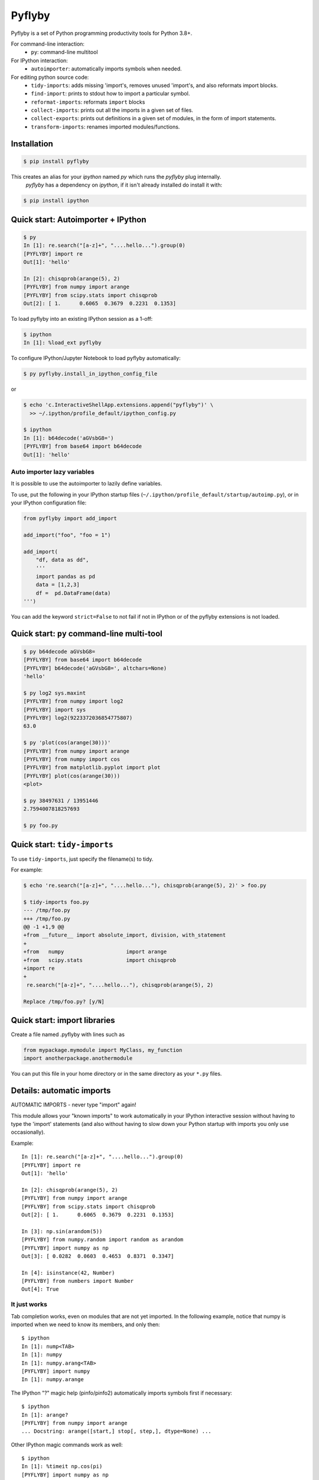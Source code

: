 #########
 Pyflyby
#########

.. image:: https://badge.fury.io/py/pyflyby.svg
   :target: https://pypi.org/project/pyflyby/

.. image:: https://travis-ci.org/deshaw/pyflyby.png?branch=master
   :target: https://travis-ci.org/deshaw/pyflyby

Pyflyby is a set of Python programming productivity tools for Python 3.8+.

For command-line interaction:
  * ``py``: command-line multitool

For IPython interaction:
  * ``autoimporter``: automatically imports symbols when needed.

For editing python source code:
  * ``tidy-imports``: adds missing 'import's, removes unused 'import's,
    and also reformats import blocks.
  * ``find-import``: prints to stdout how to import a particular symbol.
  * ``reformat-imports``: reformats ``import`` blocks
  * ``collect-imports``: prints out all the imports in a given set of files.
  * ``collect-exports``: prints out definitions in a given set of modules,
    in the form of import statements.
  * ``transform-imports``: renames imported modules/functions.

Installation
============

.. code:: bash

    $ pip install pyflyby

This creates an alias for your `ipython` named `py` which runs the `pyflyby` plug internally.
 `pyflyby` has a dependency on `ipython`, if it isn't already installed do install it with:

.. code:: bash

    $ pip install ipython


Quick start: Autoimporter + IPython
===================================

.. code:: bash

   $ py
   In [1]: re.search("[a-z]+", "....hello...").group(0)
   [PYFLYBY] import re
   Out[1]: 'hello'

   In [2]: chisqprob(arange(5), 2)
   [PYFLYBY] from numpy import arange
   [PYFLYBY] from scipy.stats import chisqprob
   Out[2]: [ 1.      0.6065  0.3679  0.2231  0.1353]

To load pyflyby into an existing IPython session as a 1-off:

.. code:: bash

   $ ipython
   In [1]: %load_ext pyflyby

To configure IPython/Jupyter Notebook to load pyflyby automatically:

.. code:: bash

   $ py pyflyby.install_in_ipython_config_file

or

.. code:: bash

   $ echo 'c.InteractiveShellApp.extensions.append("pyflyby")' \
     >> ~/.ipython/profile_default/ipython_config.py

   $ ipython
   In [1]: b64decode('aGVsbG8=')
   [PYFLYBY] from base64 import b64decode
   Out[1]: 'hello'

Auto importer lazy variables
----------------------------

It is possible to use the autoimporter to lazily define variables.

To use, put the following in your IPython startup files
(``~/.ipython/profile_default/startup/autoimp.py``), or in your IPython
configuration file:

.. code:: python

   
    from pyflyby import add_import

    add_import("foo", "foo = 1")

    add_import(
        "df, data as dd",
        '''
        import pandas as pd
        data = [1,2,3]
        df =  pd.DataFrame(data)
    ''')


You can add the keyword ``strict=False`` to not fail if not in IPython or of the
pyflyby extensions is not loaded.




Quick start: ``py`` command-line multi-tool
===========================================

.. code:: bash

  $ py b64decode aGVsbG8=
  [PYFLYBY] from base64 import b64decode
  [PYFLYBY] b64decode('aGVsbG8=', altchars=None)
  'hello'

  $ py log2 sys.maxint
  [PYFLYBY] from numpy import log2
  [PYFLYBY] import sys
  [PYFLYBY] log2(9223372036854775807)
  63.0

  $ py 'plot(cos(arange(30)))'
  [PYFLYBY] from numpy import arange
  [PYFLYBY] from numpy import cos
  [PYFLYBY] from matplotlib.pyplot import plot
  [PYFLYBY] plot(cos(arange(30)))
  <plot>

  $ py 38497631 / 13951446
  2.7594007818257693

  $ py foo.py

Quick start: ``tidy-imports``
=============================

To use ``tidy-imports``, just specify the filename(s) to tidy.

For example:

.. code::

   $ echo 're.search("[a-z]+", "....hello..."), chisqprob(arange(5), 2)' > foo.py

   $ tidy-imports foo.py
   --- /tmp/foo.py
   +++ /tmp/foo.py
   @@ -1 +1,9 @@
   +from __future__ import absolute_import, division, with_statement
   +
   +from   numpy                    import arange
   +from   scipy.stats              import chisqprob
   +import re
   +
    re.search("[a-z]+", "....hello..."), chisqprob(arange(5), 2)

   Replace /tmp/foo.py? [y/N]


Quick start: import libraries
=============================

Create a file named .pyflyby with lines such as

.. code:: python

   from mypackage.mymodule import MyClass, my_function
   import anotherpackage.anothermodule

You can put this file in your home directory or in the same directory as your
``*.py`` files.


Details: automatic imports
==========================

AUTOMATIC IMPORTS - never type "import" again!

This module allows your "known imports" to work automatically in your IPython
interactive session without having to type the 'import' statements (and also
without having to slow down your Python startup with imports you only use
occasionally).

Example::

  In [1]: re.search("[a-z]+", "....hello...").group(0)
  [PYFLYBY] import re
  Out[1]: 'hello'

  In [2]: chisqprob(arange(5), 2)
  [PYFLYBY] from numpy import arange
  [PYFLYBY] from scipy.stats import chisqprob
  Out[2]: [ 1.      0.6065  0.3679  0.2231  0.1353]

  In [3]: np.sin(arandom(5))
  [PYFLYBY] from numpy.random import random as arandom
  [PYFLYBY] import numpy as np
  Out[3]: [ 0.0282  0.0603  0.4653  0.8371  0.3347]

  In [4]: isinstance(42, Number)
  [PYFLYBY] from numbers import Number
  Out[4]: True


It just works
-------------

Tab completion works, even on modules that are not yet imported.  In the
following example, notice that numpy is imported when we need to know its
members, and only then::

  $ ipython
  In [1]: nump<TAB>
  In [1]: numpy
  In [1]: numpy.arang<TAB>
  [PYFLYBY] import numpy
  In [1]: numpy.arange


The IPython "?" magic help (pinfo/pinfo2) automatically imports symbols first
if necessary::

  $ ipython
  In [1]: arange?
  [PYFLYBY] from numpy import arange
  ... Docstring: arange([start,] stop[, step,], dtype=None) ...

Other IPython magic commands work as well::

  $ ipython
  In [1]: %timeit np.cos(pi)
  [PYFLYBY] import numpy as np
  [PYFLYBY] from numpy import pi
  100000 loops, best of 3: 2.51 us per loop

  $ echo 'print arange(4)' > foo.py
  $ ipython
  In [1]: %run foo.py
  [PYFLYBY] from numpy import arange
  [0 1 2 3]


Implementation details
----------------------

The automatic importing happens at parse time, before code is executed.  The
namespace never contains entries for names that are not yet imported.

This method of importing at parse time contrasts with previous implementations
of automatic importing that use proxy objects.  Those implementations using
proxy objects don't work as well, because it is impossible to make proxy
objects behave perfectly.  For example, instance(x, T) will return the wrong
answer if either x or T is a proxy object.


Compatibility
-------------

Tested with:
  - Python 3.8, 3.9, 3.10
  - IPython 0.10, 0.11, 0.12, 0.13, 1.0, 1.2, 2.0, 2.1, 2.2, 2.3, 2.4, 3.0,
    3.1, 3.2, 4.0., 7.11 (latest)
  - IPython (text console), IPython Notebook, Spyder


Details: import libraries
=========================

Pyflyby uses "import libraries" that tell how to import a given symbol.

An import library file is simply a python source file containing 'import' (or
'from ... import ...') lines.  These can be generated automatically with
``collect-imports`` and ``collect-exports``.

Known imports
-------------

Find-imports, ``tidy-imports``, and autoimport consult the database of known
imports to figure out where to get an import.  For example, if the
imports database contains::

    from numpy import arange, NaN

then when you type the following in IPython::

    print(arange(10))

the autoimporter would automatically execute ``from numpy import arange``.

The database can be one file or multiple files.  This makes it easy to have
project-specific known_imports along with global and per-user defaults.

The ``PYFLYBY_PATH`` environment variable specifies which files to read.
This is a colon-separated list of filenames or directory names.  The default
is::

  PYFLYBY_PATH=/etc/pyflyby:~/.pyflyby:.../.pyflyby

If you set::

  PYFLYBY_PATH=/foo1/bar1:/foo2/bar2

then this replaces the default.

You can use a hyphen to include the default in the path.  If you set::

  PYFLYBY_PATH=/foo1/bar1:-:/foo2/bar2

then this reads ``/foo1/bar1``, then the default locations, then ``/foo2/bar2``.

In ``$PYFLYBY_PATH``, ``.../.pyflyby`` (with _three_ dots) means that all ancestor
directories are searched for a member named ".pyflyby".

For example, suppose the following files exist::

  /etc/pyflyby/stuff.py
  /u/quarl/.pyflyby/blah1.py
  /u/quarl/.pyflyby/more/blah2.py
  /proj/share/mypythonstuff/.pyflyby
  /proj/share/mypythonstuff/foo/bar/.pyflyby/baz.py
  /.pyflyby

Further, suppose:

  * ``/proj`` is on a separate file system from ``/``.
  * ``$HOME=/u/quarl``

Then ``tidy-imports /proj/share/mypythonstuff/foo/bar/quux/zot.py`` will by
default use the following::

  /etc/pyflyby/stuff.py
  /u/quarl/.pyflyby/blah1.py
  /u/quarl/.pyflyby/more/blah2.py
  /proj/share/mypythonstuff/foo/bar/.pyflyby/baz.py
  /proj/share/mypythonstuff/.pyflyby (a file)

.. note::

  * ``/.pyflyby`` is not included, because traversal stops at file system
    boundaries, and in this example, ``/proj`` is on a different file system than
    ``/``.
  * ``.pyflyby`` (in ``$HOME`` or near the target file) can be a file or a directory.
    If it is a directory, then it is recursively searched for ``*.py`` files.
  * The order usually doesn't matter, but if there are "forget" instructions
    (see below), then the order matters.  In the default ``$PYFLYBY_PATH``,
    .../.pyflyby is placed last so that per-directory configuration can
    override per-user configuration, which can override systemwide
    configuration.


Forgetting imports
------------------

Occasionally you may have reason to tell pyflyby to "forget" entries from the
database of known imports.

You can put the following in any file reachable from ``$PYFLYBY_PATH``::

  __forget_imports__ = ["from numpy import NaN"]

This is useful if you want to use a set of imports maintained by someone else
except for a few particular imports.

Entries in ``$PYFLYBY_PATH`` are processed left-to-right in the order specified,
so put the files containing these at the end of your ``$PYFLYBY_PATH``.  By
default, ``tidy-imports`` and friends process ``/etc/pyflyby``, then ``~/.pyflyby``,
then the per-directory ``.pyflyby``.


Mandatory imports
-----------------

Within a certain project you may have a policy to always include certain
imports.  For example, maybe you always want to do ``from __future__ import
division`` in all files.

You can put the following in any file reachable from ``$PYFLYBY_PATH``::

  __mandatory_imports__ = ["from __future__ import division"]

To undo mandatory imports inherited from other ``.pyflyby`` files, use
``__forget_imports__`` (see above).


Canonicalize imports
--------------------

Sometimes you want every run of ``tidy-imports`` to automatically rename an import
to a new name.

You can put the following in any file reachable from ``$PYFLYBY_PATH``::

  __canonical_imports__ = {"oldmodule.oldfunction": "newmodule.newfunction"}

This is equivalent to running::

  tidy-imports --transform=oldmodule.oldfunction=newmodule.newfunction


Soapbox: avoid "star" imports
=============================

When programming in Python, a good software engineering practice is to avoid
using ``from foopackage import *`` in production code.

This style is a maintenance nightmare:

  * It becomes difficult to figure out where various symbols
    (functions/classes/etc) come from.

  * It's hard to tell what gets shadowed by what.

  * When the package changes in trivial ways, your code will be affected.
    Consider the following example: Suppose ``foopackage.py`` contains ``import
    sys``, and ``myprogram.py`` contains ``from foopackage import *; if
    some_condition: sys.exit(0)``.  If ``foopackage.py`` changes so that ``import
    sys`` is removed, ``myprogram.py`` is now broken because it's missing ``import
    sys``.

To fix such code, you can run ``tidy-imports --replace-star-imports`` to
automatically replace star imports with the specific needed imports.

Per-Project configuration of tidy-imports
=========================================

You can configure Pyflyby on a per-repository basis by using the
`[tool.pyflyby]` section of `pyproject.toml` files. Pyflyby will look in current
working directory and all it's parent until it find a `pyproject.toml` file from
which it will load the defaults.


Most of the long command line flags default values can be configured in this
section. Simply use the long form option name by replacing dashes `-` by
underscore `_`. For long option that have the form `--xxx` and `--no-xxx`, you
can assign a boolean to `xxx`. For example::

    [tool.pyflyby]
    add_missing=true
    from_spaces=7
    remove_unused=false


Emacs support
=============

* To get a ``M-x tidy-imports`` command in GNU Emacs, add to your ``~/.emacs``::

    (load "/path/to/pyflyby/lib/emacs/pyflyby.el")


- Pyflyby.el doesn't yet work with XEmacs; patches welcome.


saveframe: A utility for debugging / reproducing an issue
=========================================================

PyFlyBy provides a utility named **saveframe** which can be used to save 
information for debugging / reproducing an issue.

**Usage**: If you have a piece of code or a script that is failing due an issue 
originating from upstream code, and you cannot share your private code as a reproducer, 
use this utility to save relevant information to a file. Share the generated file with 
the upstream team, enabling them to reproduce and diagnose the issue independently.

**Information saved in the file**: This utility captures and saves *error stack frames* 
to a file. It includes the values of local variables from each stack frame, as well 
as metadata about each frame and the exception raised by your code.

This utility comes with 2 interfaces:

1. **A function**: For interactive usages such as IPython, Jupyter Notebook, or a
   debugger (pdb/ipdb), use **pyflyby.saveframe** function. To know how to use this 
   function, checkout it's documentation:
.. code::

   In [1]: saveframe?

2. **A script**: For cli usages (like a failing script), use **pyflyby/bin/saveframe** 
   script. To know how to use this script, checkout its documentation:

.. code::

   $ saveframe --help

Authorship
==========

This plugin was contributed back to the community by the `D. E. Shaw group
<https://www.deshaw.com/>`_.

.. image:: https://www.deshaw.com/assets/logos/blue_logo_417x125.png
   :target: https://www.deshaw.com
   :height: 75 px

Pyflyby is written by Karl Chen <quarl@8166.clguba.z.quarl.org>

We love contributions! Before you can contribute, please sign and submit this
`Contributor License Agreement (CLA) <https://www.deshaw.com/oss/cla>`_.
This CLA is in place to protect all users of this project.

License
=======

Pyflyby is released under a very permissive license, the MIT/X11 license; see
LICENSE.txt.


Release
=======

1. Check version number in `lib/python/pyflyby/_version.py`, maybe increase it.
2. Commit and tag if necessary, and push tags/commits.
3. Optional: Set SOURCE_DATE_EPOCH for reproducible build::

    export SOURCE_DATE_EPOCH=$(git show -s --format=%ct HEAD)

4. Build the SDIST::

    python setup.py sdist

5. Optional Repack the Sdist to make sure the ZIP only contain SOURCE_DATE_EPOCH
   date using IPython tools::

    python ~/dev/ipython/tools/retar.py dist/pyflyby-1.7.8.tar.gz
    shasum -a 256 dist/*

6. Optional, redo 4 & 5 to verify checksum is unchanged.
7. Upload using twine::

    twine upload dist/*

8. Check/update https://github.com/conda-forge/pyflyby-feedstock for new pyflyby
   release on conda-forge


